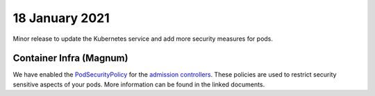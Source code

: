 #################
18 January 2021
#################

Minor release to update the Kubernetes service and add more security measures for pods.

************************
Container Infra (Magnum)
************************

We have enabled the `PodSecurityPolicy`_ for the `admission controllers`_.
These policies are used to restrict security sensitive aspects of your pods. More information can be found in the linked documents.

.. _PodSecurityPolicy: https://kubernetes.io/docs/concepts/security/pod-security-policy/

.. _admission controllers: https://kubernetes.io/docs/reference/access-authn-authz/admission-controllers/

